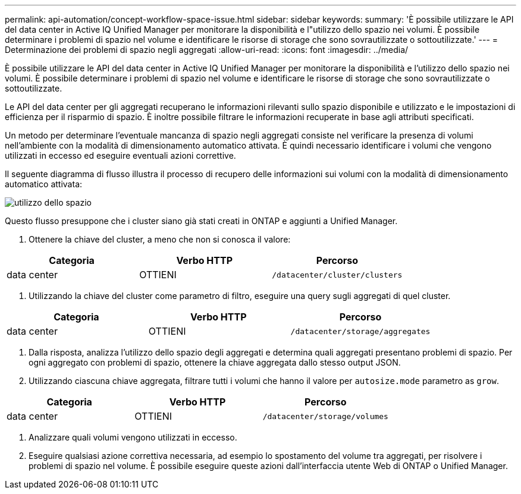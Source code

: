 ---
permalink: api-automation/concept-workflow-space-issue.html 
sidebar: sidebar 
keywords:  
summary: 'È possibile utilizzare le API del data center in Active IQ Unified Manager per monitorare la disponibilità e l"utilizzo dello spazio nei volumi. È possibile determinare i problemi di spazio nel volume e identificare le risorse di storage che sono sovrautilizzate o sottoutilizzate.' 
---
= Determinazione dei problemi di spazio negli aggregati
:allow-uri-read: 
:icons: font
:imagesdir: ../media/


[role="lead"]
È possibile utilizzare le API del data center in Active IQ Unified Manager per monitorare la disponibilità e l'utilizzo dello spazio nei volumi. È possibile determinare i problemi di spazio nel volume e identificare le risorse di storage che sono sovrautilizzate o sottoutilizzate.

Le API del data center per gli aggregati recuperano le informazioni rilevanti sullo spazio disponibile e utilizzato e le impostazioni di efficienza per il risparmio di spazio. È inoltre possibile filtrare le informazioni recuperate in base agli attributi specificati.

Un metodo per determinare l'eventuale mancanza di spazio negli aggregati consiste nel verificare la presenza di volumi nell'ambiente con la modalità di dimensionamento automatico attivata. È quindi necessario identificare i volumi che vengono utilizzati in eccesso ed eseguire eventuali azioni correttive.

Il seguente diagramma di flusso illustra il processo di recupero delle informazioni sui volumi con la modalità di dimensionamento automatico attivata:

image::../media/space-utilization.gif[utilizzo dello spazio]

Questo flusso presuppone che i cluster siano già stati creati in ONTAP e aggiunti a Unified Manager.

. Ottenere la chiave del cluster, a meno che non si conosca il valore:


[cols="3*"]
|===
| Categoria | Verbo HTTP | Percorso 


 a| 
data center
 a| 
OTTIENI
 a| 
`/datacenter/cluster/clusters`

|===
. Utilizzando la chiave del cluster come parametro di filtro, eseguire una query sugli aggregati di quel cluster.


[cols="3*"]
|===
| Categoria | Verbo HTTP | Percorso 


 a| 
data center
 a| 
OTTIENI
 a| 
`/datacenter/storage/aggregates`

|===
. Dalla risposta, analizza l'utilizzo dello spazio degli aggregati e determina quali aggregati presentano problemi di spazio. Per ogni aggregato con problemi di spazio, ottenere la chiave aggregata dallo stesso output JSON.
. Utilizzando ciascuna chiave aggregata, filtrare tutti i volumi che hanno il valore per `autosize.mode` parametro as `grow`.


[cols="3*"]
|===
| Categoria | Verbo HTTP | Percorso 


 a| 
data center
 a| 
OTTIENI
 a| 
`/datacenter/storage/volumes`

|===
. Analizzare quali volumi vengono utilizzati in eccesso.
. Eseguire qualsiasi azione correttiva necessaria, ad esempio lo spostamento del volume tra aggregati, per risolvere i problemi di spazio nel volume. È possibile eseguire queste azioni dall'interfaccia utente Web di ONTAP o Unified Manager.

